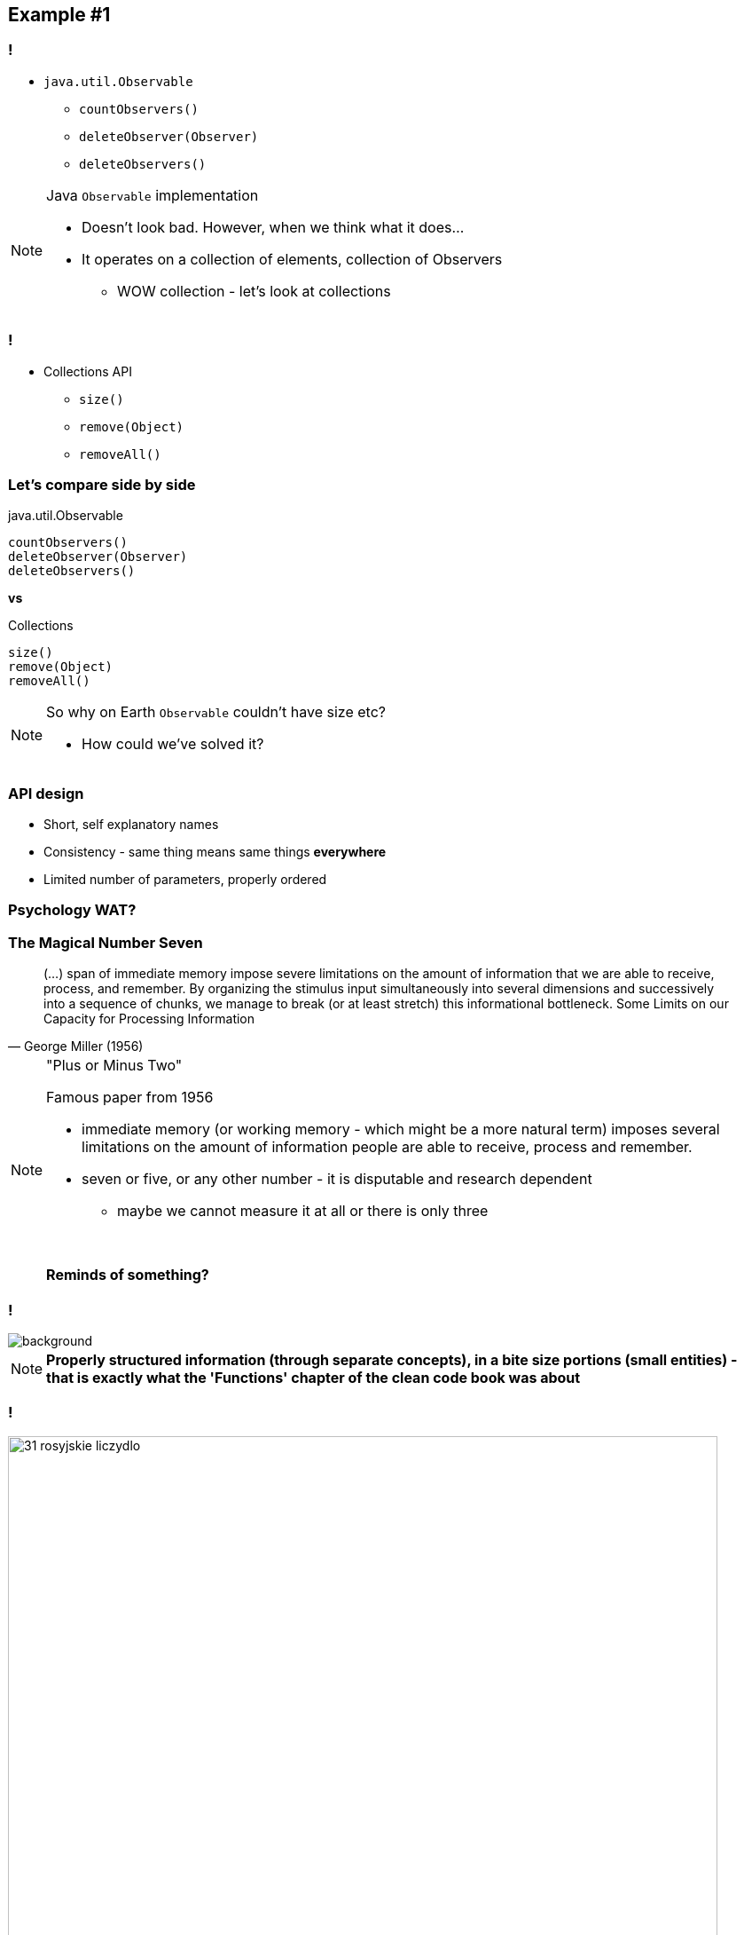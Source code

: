 == Example #{counter:example}

=== !

* `java.util.Observable`
** `countObservers()`
** `deleteObserver(Observer)`
** `deleteObservers()`

[NOTE.speaker]
====
Java `Observable` implementation

* Doesn't look bad. However, when we think what it does...
* It operates on a collection of elements, collection of Observers
** WOW collection - let's look at collections
====

=== !

* Collections API
** `size()`
** `remove(Object)`
** `removeAll()`

=== Let's compare side by side

[source]
.java.util.Observable
----
countObservers()
deleteObserver(Observer)
deleteObservers()
----

*vs*

[source]
.Collections
----
size()
remove(Object)
removeAll()
----

[NOTE.speaker]
====
So why on Earth `Observable` couldn't have size etc?

* How could we've solved it?
====

=== API design

[%step]
* Short, self explanatory names
* Consistency - same thing means same things *everywhere*
* Limited number of parameters, properly ordered

=== Psychology WAT?

=== The Magical Number Seven

[quote, George Miller (1956)]
____
(...) span of immediate memory impose severe limitations on the amount of information that we are able to receive, process, and remember. By organizing the stimulus input simultaneously into several dimensions and successively into a sequence of chunks, we manage to break (or at least stretch) this informational bottleneck.
Some Limits on our Capacity for Processing Information
____

[NOTE.speaker]
====
"Plus or Minus Two"

Famous paper from 1956

* immediate memory (or working memory - which might be a more natural term) imposes several limitations on the amount of information people are able to receive, process and remember.
* seven or five, or any other number - it is disputable and research dependent
** maybe we cannot measure it at all or there is only three

{zwsp}

*Reminds of something?*
====

[background-color="white"]
=== !

image::32-clean-code-functions-chapter3.png[background, size=contain]

[NOTE.speaker]
====
*Properly structured information (through separate concepts), in a bite size portions (small entities) - that is exactly what the 'Functions' chapter of the clean code book was about*
====


=== !

image::31-rosyjskie_liczydlo.jpg[width=800]

[NOTE.speaker]
====
This has been known ever since - like in this classic example
====


=== Principles of least astonishment

* Short, self explanatory names
* Consistency - same thing means same things *everywhere*
* Limited number of parameters, properly ordered

[NOTE.speaker]
====
We don't our users to feel ashamed they don't remember something

First two we've seen.

The last one leads us to the next example
====

=== Not astonishing code

[source]
.java.util.Observable
----
countObservers()
deleteObserver(Observer)
deleteObservers()
----

*vs*

[source]
.Collections
----
size()
remove(Object)
removeAll()
----

[NOTE.speaker]
====
* naming is consistent
* names are short and explanotry
* we haven't still tackled parameters
** that's gonna be the next example
====
